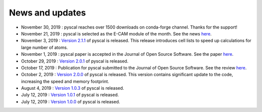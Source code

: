News and updates
================

- November 30, 2019 : pyscal reaches over 1500 downloads on conda-forge channel. Thanks for the support!

- November 21, 2019 : pyscal is selected as the E-CAM module of the month. See the news `here <https://www.e-cam2020.eu/pyscal-a-python-module-for-structural-analysis-of-atomic-environments/>`_.

- November 3, 2019 : `Version 2.1.1 <https://github.com/srmnitc/pyscal/releases/tag/2.2.1>`_ of pyscal is released. This release
  introduces cell lists to speed up calculations for large number of atoms.

- November 1, 2019 : pyscal paper is accepted in the Journal of Open Source Software. See the paper `here <https://joss.theoj.org/papers/10.21105/joss.01824>`_.

- October 29, 2019 : `Version 2.0.1 <https://github.com/srmnitc/pyscal/releases/tag/2.0.1>`_ of pyscal is released.

- October 17, 2019 : Publication for pyscal submitted to the Journal of Open Source Software. See the review `here <https://github.com/openjournals/joss-reviews/issues/1824>`_.

- October 2, 2019 : `Version 2.0.0 <https://github.com/srmnitc/pyscal/releases/tag/2.0.0>`_ of pyscal is released. This version contains
  significant update to the code, increasing the speed and memory footprint.

- August 4, 2019 : `Version 1.0.3 <https://github.com/srmnitc/pyscal/releases/tag/1.0.3>`_ of pyscal is released.

- July 12, 2019 : `Version 1.0.1 <https://github.com/srmnitc/pyscal/releases/tag/v1.0.1>`_ of pyscal is released.

- July 12, 2019 : `Version 1.0.0 <https://github.com/srmnitc/pyscal/releases/tag/v1.0.0>`_ of pyscal is released.
